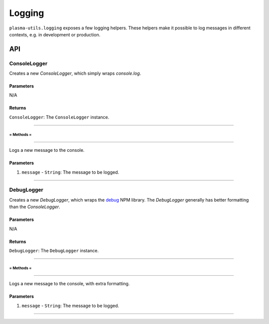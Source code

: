 =======
Logging
=======

``plasma-utils.logging`` exposes a few logging helpers.
These helpers make it possible to log messages in different contexts, e.g. in development or production.

API
===
ConsoleLogger
-------------

.. code-block: javascript

    new ConsoleLogger()

Creates a new `ConsoleLogger`, which simply wraps `console.log`.

----------
Parameters
----------

N/A

-------
Returns
-------

``ConsoleLogger``: The ``ConsoleLogger`` instance.

-----------------------------------------------------------------------------

~~~~~~~~~~~
= Methods =
~~~~~~~~~~~

-----------------------------------------------------------------------------

.. code-block: javascript

    consoleLogger.log(message)

Logs a new message to the console.

----------
Parameters
----------

1. ``message`` - ``String``: The message to be logged.

-----------------------------------------------------------------------------

DebugLogger
-----------

.. code-block: javascript

    new DebugLogger()

Creates a new `DebugLogger`, which wraps the debug_ NPM library.
The `DebugLogger` generally has better formatting than the `ConsoleLogger`.

----------
Parameters
----------

N/A

-------
Returns
-------

``DebugLogger``: The ``DebugLogger`` instance.

-----------------------------------------------------------------------------

~~~~~~~~~~~
= Methods =
~~~~~~~~~~~

-----------------------------------------------------------------------------

.. code-block: javascript

    debugLogger.log(message)

Logs a new message to the console, with extra formatting.

----------
Parameters
----------

1. ``message`` - ``String``: The message to be logged.

-----------------------------------------------------------------------------

.. _debug: https://www.npmjs.com/package/debug
